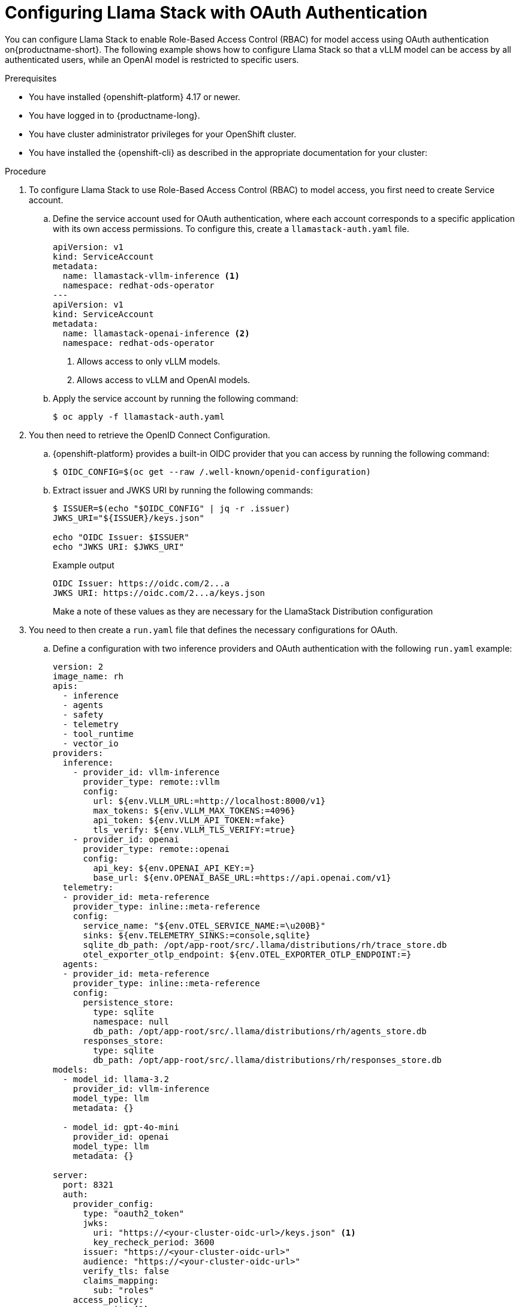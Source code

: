 :_module-type: PROCEDURE

[id="auth-on-llama-stack_{context}"]
= Configuring Llama Stack with OAuth Authentication 

You can configure Llama Stack to enable Role-Based Access Control (RBAC) for model access using OAuth authentication on{productname-short}. The following example shows how to configure Llama Stack so that a vLLM model can be access by all authenticated users, while an OpenAI model is restricted to specific users.

.Prerequisites

* You have installed {openshift-platform} 4.17 or newer.
* You have logged in to {productname-long}.
* You have cluster administrator privileges for your OpenShift cluster.
* You have installed the {openshift-cli} as described in the appropriate documentation for your cluster:
ifdef::upstream,self-managed[]
** link:https://docs.redhat.com/en/documentation/openshift_container_platform/{ocp-latest-version}/html/cli_tools/openshift-cli-oc#installing-openshift-cli[Installing the OpenShift CLI^] for OpenShift Container Platform  
** link:https://docs.redhat.com/en/documentation/red_hat_openshift_service_on_aws/{rosa-latest-version}/html/cli_tools/openshift-cli-oc#installing-openshift-cli[Installing the OpenShift CLI^] for {rosa-productname}
endif::[]
ifdef::cloud-service[]
** link:https://docs.redhat.com/en/documentation/openshift_dedicated/{osd-latest-version}/html/cli_tools/openshift-cli-oc#installing-openshift-cli[Installing the OpenShift CLI^] for OpenShift Dedicated  
** link:https://docs.redhat.com/en/documentation/red_hat_openshift_service_on_aws_classic_architecture/{rosa-classic-latest-version}/html/cli_tools/openshift-cli-oc#installing-openshift-cli[Installing the OpenShift CLI^] for {rosa-classic-productname}
endif::[]

.Procedure

. To configure Llama Stack to use Role-Based Access Control (RBAC) to model access, you first need to create Service account.

.. Define the service account used for OAuth authentication, where each account corresponds to a specific application with its own access permissions. To configure this, create a `llamastack-auth.yaml` file. 
+
[source,yaml]
----
apiVersion: v1
kind: ServiceAccount
metadata:
  name: llamastack-vllm-inference <1> 
  namespace: redhat-ods-operator
---
apiVersion: v1
kind: ServiceAccount
metadata:
  name: llamastack-openai-inference <2>
  namespace: redhat-ods-operator
----
<1> Allows access to only vLLM models.
<2> Allows access to vLLM and OpenAI models.

.. Apply the service account by running the following command:
+ 
[source,terminal]
----
$ oc apply -f llamastack-auth.yaml
----

. You then need to retrieve the OpenID Connect Configuration. 

.. {openshift-platform} provides a built-in OIDC provider that you can access by running the following command:
+
[source,terminal]
----
$ OIDC_CONFIG=$(oc get --raw /.well-known/openid-configuration)
----

.. Extract issuer and JWKS URI by running the following commands:
+
[source,terminal]
----
$ ISSUER=$(echo "$OIDC_CONFIG" | jq -r .issuer)
JWKS_URI="${ISSUER}/keys.json"

echo "OIDC Issuer: $ISSUER"
echo "JWKS URI: $JWKS_URI"
----
+
.Example output 
[source,terminal]
----
OIDC Issuer: https://oidc.com/2...a
JWKS URI: https://oidc.com/2...a/keys.json
----
+
Make a note of these values as they are necessary for the LlamaStack Distribution configuration

. You need to then create a `run.yaml` file that defines the necessary configurations for OAuth.

.. Define a configuration with two inference providers and OAuth authentication with the following `run.yaml` example: 
+
[source,yaml]
----
version: 2
image_name: rh
apis:
  - inference
  - agents
  - safety
  - telemetry
  - tool_runtime
  - vector_io
providers:
  inference:
    - provider_id: vllm-inference
      provider_type: remote::vllm
      config:
        url: ${env.VLLM_URL:=http://localhost:8000/v1}
        max_tokens: ${env.VLLM_MAX_TOKENS:=4096}
        api_token: ${env.VLLM_API_TOKEN:=fake}
        tls_verify: ${env.VLLM_TLS_VERIFY:=true}
    - provider_id: openai
      provider_type: remote::openai
      config:
        api_key: ${env.OPENAI_API_KEY:=}
        base_url: ${env.OPENAI_BASE_URL:=https://api.openai.com/v1}
  telemetry:
  - provider_id: meta-reference
    provider_type: inline::meta-reference
    config:
      service_name: "${env.OTEL_SERVICE_NAME:=\u200B}"
      sinks: ${env.TELEMETRY_SINKS:=console,sqlite}
      sqlite_db_path: /opt/app-root/src/.llama/distributions/rh/trace_store.db
      otel_exporter_otlp_endpoint: ${env.OTEL_EXPORTER_OTLP_ENDPOINT:=}
  agents:
  - provider_id: meta-reference
    provider_type: inline::meta-reference
    config:
      persistence_store:
        type: sqlite
        namespace: null
        db_path: /opt/app-root/src/.llama/distributions/rh/agents_store.db
      responses_store:
        type: sqlite
        db_path: /opt/app-root/src/.llama/distributions/rh/responses_store.db
models:
  - model_id: llama-3.2
    provider_id: vllm-inference
    model_type: llm
    metadata: {}

  - model_id: gpt-4o-mini
    provider_id: openai
    model_type: llm
    metadata: {}

server:
  port: 8321
  auth:
    provider_config:
      type: "oauth2_token"
      jwks:
        uri: "https://<your-cluster-oidc-url>/keys.json" <1>
        key_recheck_period: 3600
      issuer: "https://<your-cluster-oidc-url>"
      audience: "https://<your-cluster-oidc-url>"
      verify_tls: false
      claims_mapping:
        sub: "roles"
    access_policy: 
      - permit: <2> 
          actions: [read]
          resource: model::vllm-inference/llama-3.2
        description: Allow all authenticated users to access Llama 3.2 model
      - permit: <3>
          actions: [read]
          resource: model::openai/gpt-4o-mini
        when: user with system:serviceaccount:redhat-ods-operator:llamastack-openai-inference in roles
        description: Allow only llamastack-openai-inference to access OpenAI models
----
+
<1> Enter your OIDC configuration information. 
<2> Policy 1: Allow all authenticated users to access vLLM models.
<3> Policy 2: Restrict OpenAI models to specific service account.

. Create a `ConfigMap` with OAuth configuration by running the following command:
+
[source,terminal]
----
$ oc create configmap llamastack-custom-config --from-file=run.yaml=run.yaml -n redhat-ods-operator
----

. You can verify that the ConfigMap was created by running the following command: 
+
[source,terminal]
----
$ oc get configmap llamastack-custom-config -n redhat-ods-operator
----

. You then need to create a `LlamaStackDistribution` custom resource that uses the OAuth configuration. 

.. Create a `llamastack-distribution.yaml` files with the following parameters:
+
[source,yaml]
----
apiVersion: llamastack.io/v1alpha1
kind: LlamaStackDistribution
metadata:
  name: llamastack-distribution
  namespace: redhat-ods-operator
spec:
  replicas: 1
  server:
    distribution:
      name: rh-dev
    containerSpec:
      name: llama-stack
      port: 8321
      env:
        # vLLM Provider Configuration
        - name: VLLM_URL
          value: "http://your-vllm-service:8000/v1"
        - name: VLLM_API_TOKEN
          value: "your-vllm-token"
        - name: VLLM_TLS_VERIFY
          value: "false"

        # OpenAI Provider Configuration
        - name: OPENAI_API_KEY
          value: "your-openai-api-key"
        - name: OPENAI_BASE_URL
          value: "https://api.openai.com/v1"

    # Reference the ConfigMap with OAuth configuration
    userConfig:
      configMapName: llamastack-custom-config
      configMapNamespace: redhat-ods-operator
----

. To apply the distribution, run the following command: 
+
[source,terminal]
----
$ oc apply -f llamastack-distribution.yaml
----

. Wait for the distribution to be ready by running the following command: 
+
[source,terminal]
----
oc wait --for=jsonpath='{.status.phase}'=Ready llamastackdistribution/llamastack-distribution -n redhat-ods-operator --timeout=300s
----

. Generate the OAuth tokens for each service account to authenticate API requests. 

* Token for vLLM service account: 
.. Generate the token for vLLM service account by running the following command: 
+
[source,terminal]
----
$ oc create token llamastack-vllm-inference -n redhat-ods-operator --duration=24h > llamastack-vllm-token.txt
----
.. View the token with the following command:
+
[source,terminal]
----
$ cat llamastack-vllm-token.txt
----

* Token for OpenAI service account 
.. Generate the token for OpenAI service account by running the following command: 
+
[source,terminal]
----
$ oc create token llamastack-openai-inference -n redhat-ods-operator --duration=24h > llamastack-openai-token.txt
----
.. View the token with the following command:
+
[source,terminal]
----
$ cat llamastack-openai-token.txt
----

.Verification 

* Testing successful vLLM access:
+
This will allow you to access only vLLM models.

. Load the vLLM token with the following command: 
+
[source,terminal]
----
$ VLLM_TOKEN=$(cat llamastack-vllm-token.txt)
----

. You can then access the vLLM model by running the following command: 
+
[source,terminal]
----
$ oc exec $POD_NAME -n redhat-ods-operator -- curl -s -X POST http://localhost:8321/v1/openai/v1/chat/completions -H "Content-Type: application/json" -H "Authorization: Bearer ${VLLM_TOKEN}" -d '{"model": "vllm-inference/llama-3.2", "messages": [{"role": "user", "content": "Hello!"}], "max_tokens": 50}'
----


* Testing successful OpenAI access.
+
This will allow you to access OpenAI and vLLM models 

. Load the OpenAI token with the following command: 
+
[source,terminal]
----
$ OPENAI_TOKEN=$(cat llamastack-openai-token.txt)
----

. Access the vLLM model by running the following command: 
+
[source,terminal]
----
$ oc exec $POD_NAME -n redhat-ods-operator -- curl -s -X POST http://localhost:8321/v1/openai/v1/chat/completions -H "Content-Type: application/json" -H "Authorization: Bearer ${OPENAI_TOKEN}" -d '{"model": "vllm-inference/llama-3.2", "messages": [{"role": "user", "content": "Hello!"}], "max_tokens": 50}'
----
. Access the OpenAI models by running the following command: 
+
[source,terminal]
----
oc exec $POD_NAME -n redhat-ods-operator -- curl -s -X POST http://localhost:8321/v1/openai/v1/chat/completions -H "Content-Type: application/json" -H "Authorization: Bearer ${OPENAI_TOKEN}" -d '{"model": "openai/gpt-4o-mini", "messages": [{"role": "user", "content": "Hello!"}], "max_tokens": 50}'
----

* Testing without any authorization: 
+
. Attempt to access the the OpenAI or vLLM models: 
+
[source,terminal]
----
$ POD_NAME=$(oc get pods -n redhat-ods-operator -l app=llama-stack -o jsonpath='{.items[0].metadata.name}')
$ oc exec $POD_NAME -n redhat-ods-operator -- curl -s -w "\nHTTP Status: %{http_code}\n" http://localhost:8321/v1/models
----
.Example output 
+
[source,terminal]
----
$ HTTP Status: 401
----

* Testing incorrect authorization:
+
. Attempt to access an OpenAI model with a vLLM token:
+
[source, terminal]
----
$ oc exec $POD_NAME -n redhat-ods-operator -- curl -s -X POST http://localhost:8321/v1/openai/v1/chat/completions -H "Content-Type: application/json" -H "Authorization: Bearer ${VLLM_TOKEN}" -d '{"model": "openai/gpt-4o-mini", "messages": [{"role": "user", "content": "Hello!"}], "max_tokens": 50}'
----
+
.Example output 
+
[source,terminal]
----
$ 404 - File (model) not found
----
